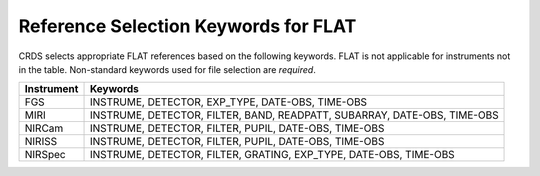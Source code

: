 Reference Selection Keywords for FLAT
+++++++++++++++++++++++++++++++++++++
CRDS selects appropriate FLAT references based on the following keywords.
FLAT is not applicable for instruments not in the table.
Non-standard keywords used for file selection are *required*.

========== ========================================================================
Instrument Keywords                                                                 
========== ========================================================================
FGS        INSTRUME, DETECTOR, EXP_TYPE, DATE-OBS, TIME-OBS                         
MIRI       INSTRUME, DETECTOR, FILTER, BAND, READPATT, SUBARRAY, DATE-OBS, TIME-OBS 
NIRCam     INSTRUME, DETECTOR, FILTER, PUPIL, DATE-OBS, TIME-OBS                    
NIRISS     INSTRUME, DETECTOR, FILTER, PUPIL, DATE-OBS, TIME-OBS                    
NIRSpec    INSTRUME, DETECTOR, FILTER, GRATING, EXP_TYPE, DATE-OBS, TIME-OBS        
========== ========================================================================

